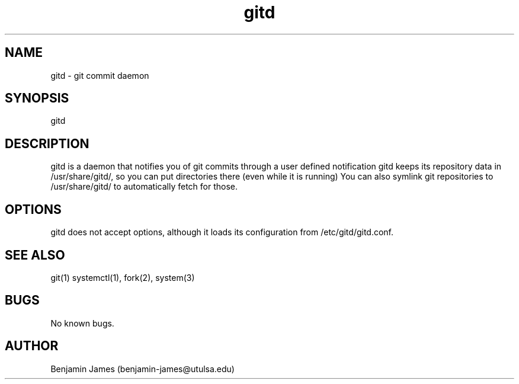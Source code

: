 .\" Manpage for gitd
.\" Contact benjamin-james@utulsa.edu for errors, etc
.TH gitd 8 "17 June 2015" "0.3.0" "gitd man page"
.SH NAME
gitd \- git commit daemon
.SH SYNOPSIS
gitd
.SH DESCRIPTION
gitd is a daemon that notifies you of git commits through a user defined notification
gitd keeps its repository data in /usr/share/gitd/, so you can put directories there (even while it is running)
You can also symlink git repositories to /usr/share/gitd/ to automatically fetch for those.
.SH OPTIONS
gitd does not accept options, although it loads its configuration from /etc/gitd/gitd.conf.
.SH SEE ALSO
git(1) systemctl(1), fork(2), system(3)
.SH BUGS
No known bugs.
.SH AUTHOR
Benjamin James (benjamin-james@utulsa.edu)
